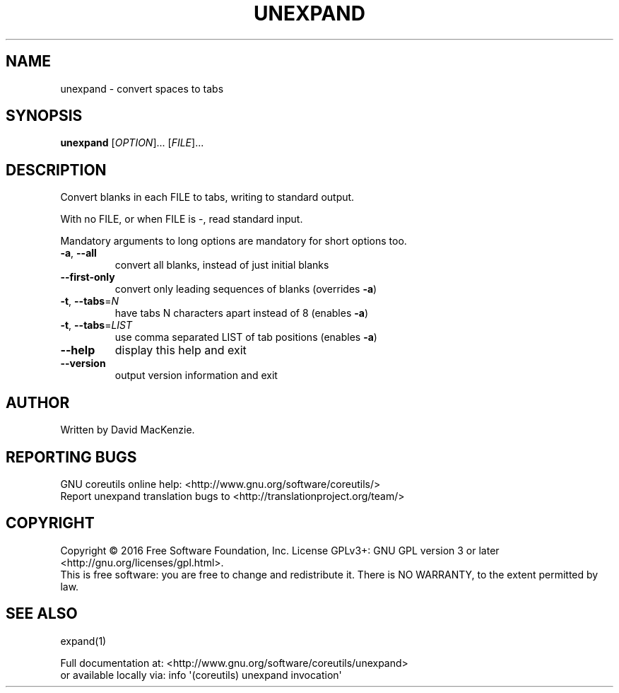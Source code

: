 .\" DO NOT MODIFY THIS FILE!  It was generated by help2man 1.47.3.
.TH UNEXPAND "1" "July 2016" "GNU coreutils 8.25" "User Commands"
.SH NAME
unexpand \- convert spaces to tabs
.SH SYNOPSIS
.B unexpand
[\fI\,OPTION\/\fR]... [\fI\,FILE\/\fR]...
.SH DESCRIPTION
.\" Add any additional description here
.PP
Convert blanks in each FILE to tabs, writing to standard output.
.PP
With no FILE, or when FILE is \-, read standard input.
.PP
Mandatory arguments to long options are mandatory for short options too.
.TP
\fB\-a\fR, \fB\-\-all\fR
convert all blanks, instead of just initial blanks
.TP
\fB\-\-first\-only\fR
convert only leading sequences of blanks (overrides \fB\-a\fR)
.TP
\fB\-t\fR, \fB\-\-tabs\fR=\fI\,N\/\fR
have tabs N characters apart instead of 8 (enables \fB\-a\fR)
.TP
\fB\-t\fR, \fB\-\-tabs\fR=\fI\,LIST\/\fR
use comma separated LIST of tab positions (enables \fB\-a\fR)
.TP
\fB\-\-help\fR
display this help and exit
.TP
\fB\-\-version\fR
output version information and exit
.SH AUTHOR
Written by David MacKenzie.
.SH "REPORTING BUGS"
GNU coreutils online help: <http://www.gnu.org/software/coreutils/>
.br
Report unexpand translation bugs to <http://translationproject.org/team/>
.SH COPYRIGHT
Copyright \(co 2016 Free Software Foundation, Inc.
License GPLv3+: GNU GPL version 3 or later <http://gnu.org/licenses/gpl.html>.
.br
This is free software: you are free to change and redistribute it.
There is NO WARRANTY, to the extent permitted by law.
.SH "SEE ALSO"
expand(1)
.PP
.br
Full documentation at: <http://www.gnu.org/software/coreutils/unexpand>
.br
or available locally via: info \(aq(coreutils) unexpand invocation\(aq
